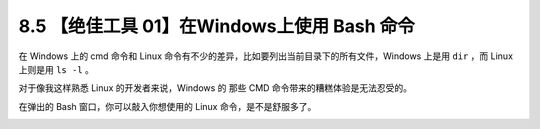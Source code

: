 8.5 【绝佳工具 01】在Windows上使用 Bash 命令
============================================

|image0|

在 Windows 上的 cmd 命令和 Linux
命令有不少的差异，比如要列出当前目录下的所有文件，Windows 上是用 ``dir``
，而 Linux 上则是用 ``ls -l`` 。

对于像我这样熟悉 Linux 的开发者来说，Windows 的 那些 CMD
命令带来的糟糕体验是无法忍受的。

|image1|

在弹出的 Bash 窗口，你可以敲入你想使用的 Linux 命令，是不是舒服多了。

|image2|

|image3|

.. |image0| image:: http://image.iswbm.com/20200804124133.png
.. |image1| image:: http://image.iswbm.com/20191211212546.png
.. |image2| image:: http://image.iswbm.com/20191222143741.png
.. |image3| image:: http://image.iswbm.com/20200607174235.png

